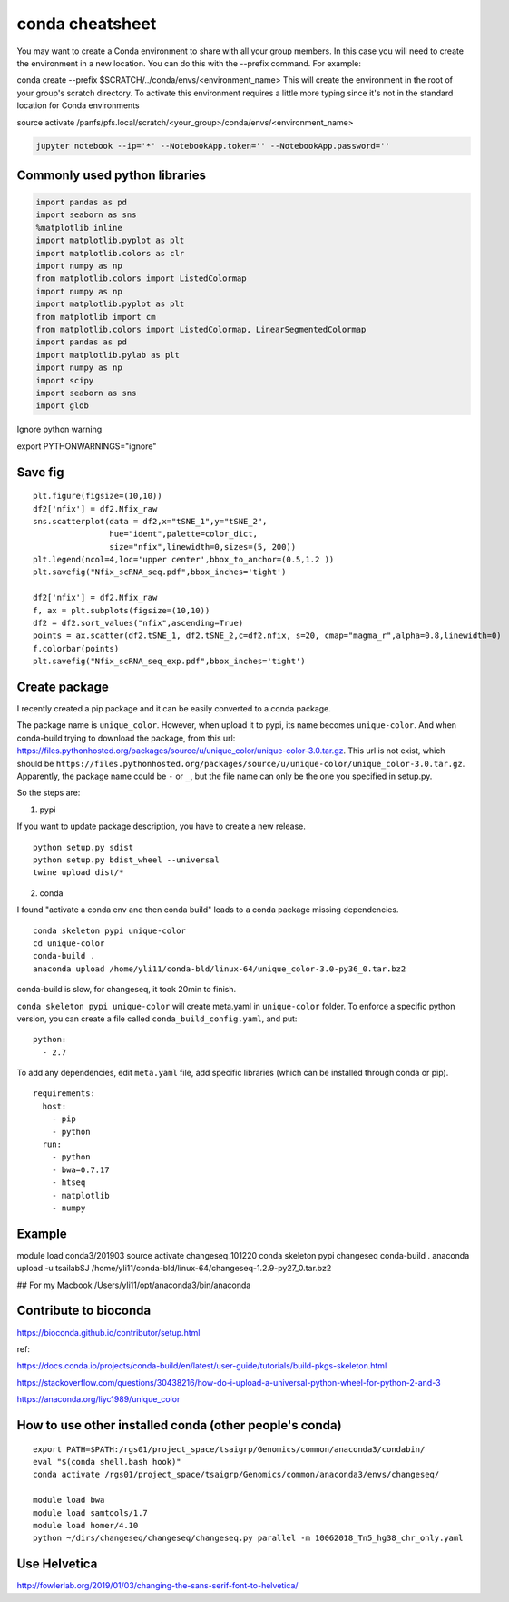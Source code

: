 conda cheatsheet
================

You may want to create a Conda environment to share with all your group members. In this case you will need to create the environment in a new location. You can do this with the --prefix command. For example:

conda create --prefix $SCRATCH/../conda/envs/<environment_name>
This will create the environment in the root of your group's scratch directory. To activate this environment requires a little more typing since it's not in the standard location for Conda environments

source activate /panfs/pfs.local/scratch/<your_group>/conda/envs/<environment_name>

.. code:: bash

	jupyter notebook --ip='*' --NotebookApp.token='' --NotebookApp.password=''

Commonly used python libraries
^^^^^^^^^^^^^^^^^^^^^^^^^^^^^^

.. code:: bash

	import pandas as pd
	import seaborn as sns
	%matplotlib inline
	import matplotlib.pyplot as plt
	import matplotlib.colors as clr
	import numpy as np
	from matplotlib.colors import ListedColormap
	import numpy as np
	import matplotlib.pyplot as plt
	from matplotlib import cm
	from matplotlib.colors import ListedColormap, LinearSegmentedColormap
	import pandas as pd
	import matplotlib.pylab as plt
	import numpy as np
	import scipy
	import seaborn as sns
	import glob

Ignore python warning

export PYTHONWARNINGS="ignore"


Save fig
^^^^^^

::

	plt.figure(figsize=(10,10))
	df2['nfix'] = df2.Nfix_raw
	sns.scatterplot(data = df2,x="tSNE_1",y="tSNE_2",
	                hue="ident",palette=color_dict,
	                size="nfix",linewidth=0,sizes=(5, 200))
	plt.legend(ncol=4,loc='upper center',bbox_to_anchor=(0.5,1.2 ))
	plt.savefig("Nfix_scRNA_seq.pdf",bbox_inches='tight')

	df2['nfix'] = df2.Nfix_raw
	f, ax = plt.subplots(figsize=(10,10))
	df2 = df2.sort_values("nfix",ascending=True)
	points = ax.scatter(df2.tSNE_1, df2.tSNE_2,c=df2.nfix, s=20, cmap="magma_r",alpha=0.8,linewidth=0)
	f.colorbar(points)
	plt.savefig("Nfix_scRNA_seq_exp.pdf",bbox_inches='tight')

Create package
^^^^^^^^^^^

I recently created a pip package and it can be easily converted to a conda package.

The package name is ``unique_color``. However, when upload it to pypi, its name becomes ``unique-color``. And when conda-build trying to download the package, from this url: https://files.pythonhosted.org/packages/source/u/unique_color/unique-color-3.0.tar.gz. This url is not exist, which should be ``https://files.pythonhosted.org/packages/source/u/unique-color/unique_color-3.0.tar.gz``. Apparently, the package name could be ``-`` or ``_``, but the file name can only be the one you specified in setup.py.

So the steps are:

1. pypi

If you want to update package description, you have to create a new release.

::

	python setup.py sdist
	python setup.py bdist_wheel --universal
	twine upload dist/*

2. conda

I found "activate a conda env and then conda build" leads to a conda package missing dependencies.

::

	conda skeleton pypi unique-color
	cd unique-color
	conda-build .
	anaconda upload /home/yli11/conda-bld/linux-64/unique_color-3.0-py36_0.tar.bz2

conda-build is slow, for changeseq, it took 20min to finish.

``conda skeleton pypi unique-color`` will create meta.yaml in ``unique-color`` folder. To enforce a specific python version, you can create a file called ``conda_build_config.yaml``, and put:

::

	python:
	  - 2.7

To add any dependencies, edit ``meta.yaml`` file, add specific libraries (which can be installed through conda or pip).

::

	requirements:
	  host:
	    - pip
	    - python
	  run:
	    - python
	    - bwa=0.7.17
	    - htseq
	    - matplotlib
	    - numpy


Example
^^^^^^

module load conda3/201903
source activate changeseq_101220
conda skeleton pypi changeseq
conda-build .
anaconda upload -u tsailabSJ /home/yli11/conda-bld/linux-64/changeseq-1.2.9-py27_0.tar.bz2

## For my Macbook
/Users/yli11/opt/anaconda3/bin/anaconda

Contribute to bioconda
^^^^^^^^^^^

https://bioconda.github.io/contributor/setup.html



ref:

https://docs.conda.io/projects/conda-build/en/latest/user-guide/tutorials/build-pkgs-skeleton.html

https://stackoverflow.com/questions/30438216/how-do-i-upload-a-universal-python-wheel-for-python-2-and-3

https://anaconda.org/liyc1989/unique_color


How to use other installed conda (other people's conda)
^^^^^^^^^^^^^^^^^^^^^^


::

	export PATH=$PATH:/rgs01/project_space/tsaigrp/Genomics/common/anaconda3/condabin/
	eval "$(conda shell.bash hook)"
	conda activate /rgs01/project_space/tsaigrp/Genomics/common/anaconda3/envs/changeseq/

	module load bwa
	module load samtools/1.7
	module load homer/4.10
	python ~/dirs/changeseq/changeseq/changeseq.py parallel -m 10062018_Tn5_hg38_chr_only.yaml



Use Helvetica
^^^^^

http://fowlerlab.org/2019/01/03/changing-the-sans-serif-font-to-helvetica/




